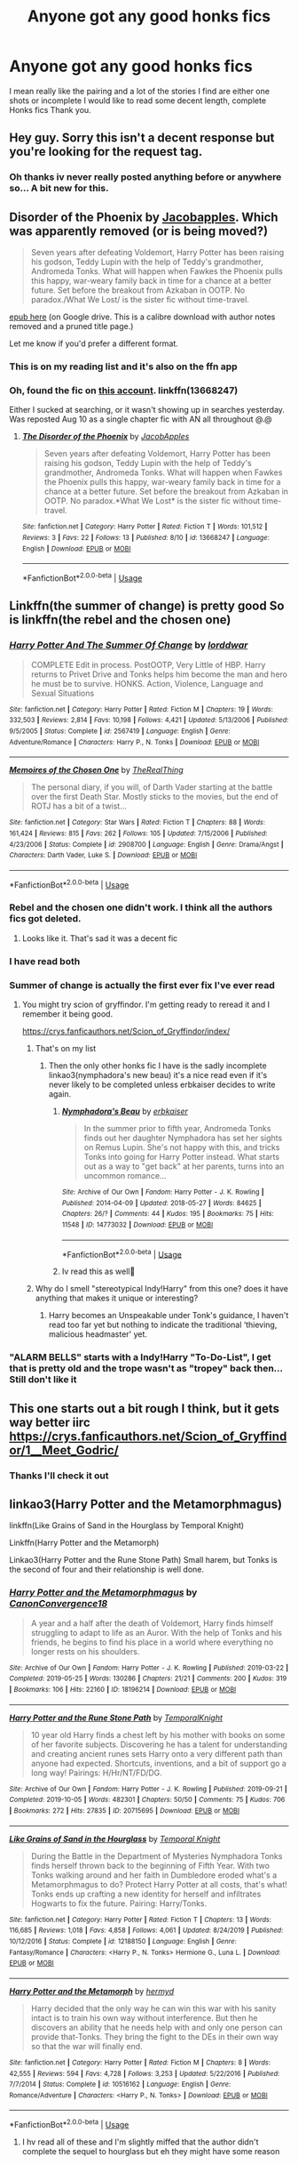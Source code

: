 #+TITLE: Anyone got any good honks fics

* Anyone got any good honks fics
:PROPERTIES:
:Author: siddharthddawda
:Score: 5
:DateUnix: 1597119695.0
:DateShort: 2020-Aug-11
:FlairText: Request
:END:
I mean really like the pairing and a lot of the stories I find are either one shots or incomplete I would like to read some decent length, complete Honks fics Thank you.


** Hey guy. Sorry this isn't a decent response but you're looking for the request tag.
:PROPERTIES:
:Author: scottyboy359
:Score: 5
:DateUnix: 1597122847.0
:DateShort: 2020-Aug-11
:END:

*** Oh thanks iv never really posted anything before or anywhere so... A bit new for this.
:PROPERTIES:
:Author: siddharthddawda
:Score: 2
:DateUnix: 1597207806.0
:DateShort: 2020-Aug-12
:END:


** Disorder of the Phoenix by [[https://www.fanfiction.net/u/4453643/JacobApples][Jacobapples]]. Which was apparently removed (or is being moved?)

#+begin_quote
  Seven years after defeating Voldemort, Harry Potter has been raising his godson, Teddy Lupin with the help of Teddy's grandmother, Andromeda Tonks. What will happen when Fawkes the Phoenix pulls this happy, war-weary family back in time for a chance at a better future. Set before the breakout from Azkaban in OOTP. No paradox./What We Lost/ is the sister fic without time-travel.
#+end_quote

[[https://drive.google.com/file/d/1s9h_D4aobhLMIXcW5OUDKpFdZPDidre8/view?usp=sharing][epub here]] (on Google drive. This is a calibre download with author notes removed and a pruned title page.)

Let me know if you'd prefer a different format.
:PROPERTIES:
:Author: hrmdurr
:Score: 2
:DateUnix: 1597169082.0
:DateShort: 2020-Aug-11
:END:

*** This is on my reading list and it's also on the ffn app
:PROPERTIES:
:Author: siddharthddawda
:Score: 1
:DateUnix: 1597207409.0
:DateShort: 2020-Aug-12
:END:


*** Oh, found the fic on [[https://www.fanfiction.net/u/13962237/JacobApples][this account]]. linkffn(13668247)

Either I sucked at searching, or it wasn't showing up in searches yesterday. Was reposted Aug 10 as a single chapter fic with AN all throughout @.@
:PROPERTIES:
:Author: hrmdurr
:Score: 1
:DateUnix: 1597243741.0
:DateShort: 2020-Aug-12
:END:

**** [[https://www.fanfiction.net/s/13668247/1/][*/The Disorder of the Phoenix/*]] by [[https://www.fanfiction.net/u/13962237/JacobApples][/JacobApples/]]

#+begin_quote
  Seven years after defeating Voldemort, Harry Potter has been raising his godson, Teddy Lupin with the help of Teddy's grandmother, Andromeda Tonks. What will happen when Fawkes the Phoenix pulls this happy, war-weary family back in time for a chance at a better future. Set before the breakout from Azkaban in OOTP. No paradox.*What We Lost* is the sister fic without time-travel.
#+end_quote

^{/Site/:} ^{fanfiction.net} ^{*|*} ^{/Category/:} ^{Harry} ^{Potter} ^{*|*} ^{/Rated/:} ^{Fiction} ^{T} ^{*|*} ^{/Words/:} ^{101,512} ^{*|*} ^{/Reviews/:} ^{3} ^{*|*} ^{/Favs/:} ^{22} ^{*|*} ^{/Follows/:} ^{13} ^{*|*} ^{/Published/:} ^{8/10} ^{*|*} ^{/id/:} ^{13668247} ^{*|*} ^{/Language/:} ^{English} ^{*|*} ^{/Download/:} ^{[[http://www.ff2ebook.com/old/ffn-bot/index.php?id=13668247&source=ff&filetype=epub][EPUB]]} ^{or} ^{[[http://www.ff2ebook.com/old/ffn-bot/index.php?id=13668247&source=ff&filetype=mobi][MOBI]]}

--------------

*FanfictionBot*^{2.0.0-beta} | [[https://github.com/tusing/reddit-ffn-bot/wiki/Usage][Usage]]
:PROPERTIES:
:Author: FanfictionBot
:Score: 2
:DateUnix: 1597243762.0
:DateShort: 2020-Aug-12
:END:


** Linkffn(the summer of change) is pretty good So is linkffn(the rebel and the chosen one)
:PROPERTIES:
:Author: Aniki356
:Score: 1
:DateUnix: 1597125795.0
:DateShort: 2020-Aug-11
:END:

*** [[https://www.fanfiction.net/s/2567419/1/][*/Harry Potter And The Summer Of Change/*]] by [[https://www.fanfiction.net/u/708471/lorddwar][/lorddwar/]]

#+begin_quote
  COMPLETE Edit in process. PostOOTP, Very Little of HBP. Harry returns to Privet Drive and Tonks helps him become the man and hero he must be to survive. HONKS. Action, Violence, Language and Sexual Situations
#+end_quote

^{/Site/:} ^{fanfiction.net} ^{*|*} ^{/Category/:} ^{Harry} ^{Potter} ^{*|*} ^{/Rated/:} ^{Fiction} ^{M} ^{*|*} ^{/Chapters/:} ^{19} ^{*|*} ^{/Words/:} ^{332,503} ^{*|*} ^{/Reviews/:} ^{2,814} ^{*|*} ^{/Favs/:} ^{10,198} ^{*|*} ^{/Follows/:} ^{4,421} ^{*|*} ^{/Updated/:} ^{5/13/2006} ^{*|*} ^{/Published/:} ^{9/5/2005} ^{*|*} ^{/Status/:} ^{Complete} ^{*|*} ^{/id/:} ^{2567419} ^{*|*} ^{/Language/:} ^{English} ^{*|*} ^{/Genre/:} ^{Adventure/Romance} ^{*|*} ^{/Characters/:} ^{Harry} ^{P.,} ^{N.} ^{Tonks} ^{*|*} ^{/Download/:} ^{[[http://www.ff2ebook.com/old/ffn-bot/index.php?id=2567419&source=ff&filetype=epub][EPUB]]} ^{or} ^{[[http://www.ff2ebook.com/old/ffn-bot/index.php?id=2567419&source=ff&filetype=mobi][MOBI]]}

--------------

[[https://www.fanfiction.net/s/2908700/1/][*/Memoires of the Chosen One/*]] by [[https://www.fanfiction.net/u/1030187/TheRealThing][/TheRealThing/]]

#+begin_quote
  The personal diary, if you will, of Darth Vader starting at the battle over the first Death Star. Mostly sticks to the movies, but the end of ROTJ has a bit of a twist...
#+end_quote

^{/Site/:} ^{fanfiction.net} ^{*|*} ^{/Category/:} ^{Star} ^{Wars} ^{*|*} ^{/Rated/:} ^{Fiction} ^{T} ^{*|*} ^{/Chapters/:} ^{88} ^{*|*} ^{/Words/:} ^{161,424} ^{*|*} ^{/Reviews/:} ^{815} ^{*|*} ^{/Favs/:} ^{262} ^{*|*} ^{/Follows/:} ^{105} ^{*|*} ^{/Updated/:} ^{7/15/2006} ^{*|*} ^{/Published/:} ^{4/23/2006} ^{*|*} ^{/Status/:} ^{Complete} ^{*|*} ^{/id/:} ^{2908700} ^{*|*} ^{/Language/:} ^{English} ^{*|*} ^{/Genre/:} ^{Drama/Angst} ^{*|*} ^{/Characters/:} ^{Darth} ^{Vader,} ^{Luke} ^{S.} ^{*|*} ^{/Download/:} ^{[[http://www.ff2ebook.com/old/ffn-bot/index.php?id=2908700&source=ff&filetype=epub][EPUB]]} ^{or} ^{[[http://www.ff2ebook.com/old/ffn-bot/index.php?id=2908700&source=ff&filetype=mobi][MOBI]]}

--------------

*FanfictionBot*^{2.0.0-beta} | [[https://github.com/tusing/reddit-ffn-bot/wiki/Usage][Usage]]
:PROPERTIES:
:Author: FanfictionBot
:Score: 1
:DateUnix: 1597125818.0
:DateShort: 2020-Aug-11
:END:


*** Rebel and the chosen one didn't work. I think all the authors fics got deleted.
:PROPERTIES:
:Author: HairyHorux
:Score: 1
:DateUnix: 1597144308.0
:DateShort: 2020-Aug-11
:END:

**** Looks like it. That's sad it was a decent fic
:PROPERTIES:
:Author: Aniki356
:Score: 1
:DateUnix: 1597160826.0
:DateShort: 2020-Aug-11
:END:


*** I have read both
:PROPERTIES:
:Author: siddharthddawda
:Score: 1
:DateUnix: 1597207338.0
:DateShort: 2020-Aug-12
:END:


*** Summer of change is actually the first ever fix I've ever read
:PROPERTIES:
:Author: siddharthddawda
:Score: 1
:DateUnix: 1597207853.0
:DateShort: 2020-Aug-12
:END:

**** You might try scion of gryffindor. I'm getting ready to reread it and I remember it being good.

[[https://crys.fanficauthors.net/Scion_of_Gryffindor/index/]]
:PROPERTIES:
:Author: Aniki356
:Score: 1
:DateUnix: 1597208316.0
:DateShort: 2020-Aug-12
:END:

***** That's on my list
:PROPERTIES:
:Author: siddharthddawda
:Score: 1
:DateUnix: 1597209395.0
:DateShort: 2020-Aug-12
:END:

****** Then the only other honks fic I have is the sadly incomplete linkao3(nymphadora's new beau) it's a nice read even if it's never likely to be completed unless erbkaiser decides to write again.
:PROPERTIES:
:Author: Aniki356
:Score: 1
:DateUnix: 1597209557.0
:DateShort: 2020-Aug-12
:END:

******* [[https://archiveofourown.org/works/14773032][*/Nymphadora's Beau/*]] by [[https://www.archiveofourown.org/users/erbkaiser/pseuds/erbkaiser][/erbkaiser/]]

#+begin_quote
  In the summer prior to fifth year, Andromeda Tonks finds out her daughter Nymphadora has set her sights on Remus Lupin. She's not happy with this, and tricks Tonks into going for Harry Potter instead. What starts out as a way to "get back" at her parents, turns into an uncommon romance...
#+end_quote

^{/Site/:} ^{Archive} ^{of} ^{Our} ^{Own} ^{*|*} ^{/Fandom/:} ^{Harry} ^{Potter} ^{-} ^{J.} ^{K.} ^{Rowling} ^{*|*} ^{/Published/:} ^{2014-04-09} ^{*|*} ^{/Updated/:} ^{2018-05-27} ^{*|*} ^{/Words/:} ^{84625} ^{*|*} ^{/Chapters/:} ^{26/?} ^{*|*} ^{/Comments/:} ^{44} ^{*|*} ^{/Kudos/:} ^{195} ^{*|*} ^{/Bookmarks/:} ^{75} ^{*|*} ^{/Hits/:} ^{11548} ^{*|*} ^{/ID/:} ^{14773032} ^{*|*} ^{/Download/:} ^{[[https://archiveofourown.org/downloads/14773032/Nymphadoras%20Beau.epub?updated_at=1588755935][EPUB]]} ^{or} ^{[[https://archiveofourown.org/downloads/14773032/Nymphadoras%20Beau.mobi?updated_at=1588755935][MOBI]]}

--------------

*FanfictionBot*^{2.0.0-beta} | [[https://github.com/tusing/reddit-ffn-bot/wiki/Usage][Usage]]
:PROPERTIES:
:Author: FanfictionBot
:Score: 1
:DateUnix: 1597209593.0
:DateShort: 2020-Aug-12
:END:


******* Iv read this as well🙂
:PROPERTIES:
:Author: siddharthddawda
:Score: 1
:DateUnix: 1597210124.0
:DateShort: 2020-Aug-12
:END:


***** Why do I smell "stereotypical Indy!Harry" from this one? does it have anything that makes it unique or interesting?
:PROPERTIES:
:Author: renextronex
:Score: 1
:DateUnix: 1597268544.0
:DateShort: 2020-Aug-13
:END:

****** Harry becomes an Unspeakable under Tonk's guidance, I haven't read too far yet but nothing to indicate the traditional ‘thieving, malicious headmaster' yet.
:PROPERTIES:
:Author: Ajaxx117
:Score: 1
:DateUnix: 1597270636.0
:DateShort: 2020-Aug-13
:END:


*** "ALARM BELLS" starts with a Indy!Harry "To-Do-List", I get that is pretty old and the trope wasn't as "tropey" back then... Still don't like it
:PROPERTIES:
:Author: renextronex
:Score: 1
:DateUnix: 1597267011.0
:DateShort: 2020-Aug-13
:END:


** This one starts out a bit rough I think, but it gets way better iirc [[https://crys.fanficauthors.net/Scion_of_Gryffindor/1__Meet_Godric/]]
:PROPERTIES:
:Author: Kirito2750
:Score: 1
:DateUnix: 1597161542.0
:DateShort: 2020-Aug-11
:END:

*** Thanks I'll check it out
:PROPERTIES:
:Author: siddharthddawda
:Score: 1
:DateUnix: 1597207370.0
:DateShort: 2020-Aug-12
:END:


** linkao3(Harry Potter and the Metamorphmagus)

linkffn(Like Grains of Sand in the Hourglass by Temporal Knight)

Linkffn(Harry Potter and the Metamorph)

Linkao3(Harry Potter and the Rune Stone Path) Small harem, but Tonks is the second of four and their relationship is well done.
:PROPERTIES:
:Author: horrorshowjack
:Score: 1
:DateUnix: 1597174443.0
:DateShort: 2020-Aug-12
:END:

*** [[https://archiveofourown.org/works/18196214][*/Harry Potter and the Metamorphmagus/*]] by [[https://www.archiveofourown.org/users/CanonConvergence18/pseuds/CanonConvergence18][/CanonConvergence18/]]

#+begin_quote
  A year and a half after the death of Voldemort, Harry finds himself struggling to adapt to life as an Auror. With the help of Tonks and his friends, he begins to find his place in a world where everything no longer rests on his shoulders.
#+end_quote

^{/Site/:} ^{Archive} ^{of} ^{Our} ^{Own} ^{*|*} ^{/Fandom/:} ^{Harry} ^{Potter} ^{-} ^{J.} ^{K.} ^{Rowling} ^{*|*} ^{/Published/:} ^{2019-03-22} ^{*|*} ^{/Completed/:} ^{2019-05-25} ^{*|*} ^{/Words/:} ^{130286} ^{*|*} ^{/Chapters/:} ^{21/21} ^{*|*} ^{/Comments/:} ^{200} ^{*|*} ^{/Kudos/:} ^{319} ^{*|*} ^{/Bookmarks/:} ^{106} ^{*|*} ^{/Hits/:} ^{22160} ^{*|*} ^{/ID/:} ^{18196214} ^{*|*} ^{/Download/:} ^{[[https://archiveofourown.org/downloads/18196214/Harry%20Potter%20and%20the.epub?updated_at=1588108156][EPUB]]} ^{or} ^{[[https://archiveofourown.org/downloads/18196214/Harry%20Potter%20and%20the.mobi?updated_at=1588108156][MOBI]]}

--------------

[[https://archiveofourown.org/works/20715695][*/Harry Potter and the Rune Stone Path/*]] by [[https://www.archiveofourown.org/users/TemporalKnight/pseuds/TemporalKnight][/TemporalKnight/]]

#+begin_quote
  10 year old Harry finds a chest left by his mother with books on some of her favorite subjects. Discovering he has a talent for understanding and creating ancient runes sets Harry onto a very different path than anyone had expected. Shortcuts, inventions, and a bit of support go a long way! Pairings: H/Hr/NT/FD/DG.
#+end_quote

^{/Site/:} ^{Archive} ^{of} ^{Our} ^{Own} ^{*|*} ^{/Fandom/:} ^{Harry} ^{Potter} ^{-} ^{J.} ^{K.} ^{Rowling} ^{*|*} ^{/Published/:} ^{2019-09-21} ^{*|*} ^{/Completed/:} ^{2019-10-05} ^{*|*} ^{/Words/:} ^{482301} ^{*|*} ^{/Chapters/:} ^{50/50} ^{*|*} ^{/Comments/:} ^{75} ^{*|*} ^{/Kudos/:} ^{706} ^{*|*} ^{/Bookmarks/:} ^{272} ^{*|*} ^{/Hits/:} ^{27835} ^{*|*} ^{/ID/:} ^{20715695} ^{*|*} ^{/Download/:} ^{[[https://archiveofourown.org/downloads/20715695/Harry%20Potter%20and%20the.epub?updated_at=1593143379][EPUB]]} ^{or} ^{[[https://archiveofourown.org/downloads/20715695/Harry%20Potter%20and%20the.mobi?updated_at=1593143379][MOBI]]}

--------------

[[https://www.fanfiction.net/s/12188150/1/][*/Like Grains of Sand in the Hourglass/*]] by [[https://www.fanfiction.net/u/1057022/Temporal-Knight][/Temporal Knight/]]

#+begin_quote
  During the Battle in the Department of Mysteries Nymphadora Tonks finds herself thrown back to the beginning of Fifth Year. With two Tonks walking around and her faith in Dumbledore eroded what's a Metamorphmagus to do? Protect Harry Potter at all costs, that's what! Tonks ends up crafting a new identity for herself and infiltrates Hogwarts to fix the future. Pairing: Harry/Tonks.
#+end_quote

^{/Site/:} ^{fanfiction.net} ^{*|*} ^{/Category/:} ^{Harry} ^{Potter} ^{*|*} ^{/Rated/:} ^{Fiction} ^{T} ^{*|*} ^{/Chapters/:} ^{13} ^{*|*} ^{/Words/:} ^{116,685} ^{*|*} ^{/Reviews/:} ^{1,018} ^{*|*} ^{/Favs/:} ^{4,858} ^{*|*} ^{/Follows/:} ^{4,061} ^{*|*} ^{/Updated/:} ^{8/24/2019} ^{*|*} ^{/Published/:} ^{10/12/2016} ^{*|*} ^{/Status/:} ^{Complete} ^{*|*} ^{/id/:} ^{12188150} ^{*|*} ^{/Language/:} ^{English} ^{*|*} ^{/Genre/:} ^{Fantasy/Romance} ^{*|*} ^{/Characters/:} ^{<Harry} ^{P.,} ^{N.} ^{Tonks>} ^{Hermione} ^{G.,} ^{Luna} ^{L.} ^{*|*} ^{/Download/:} ^{[[http://www.ff2ebook.com/old/ffn-bot/index.php?id=12188150&source=ff&filetype=epub][EPUB]]} ^{or} ^{[[http://www.ff2ebook.com/old/ffn-bot/index.php?id=12188150&source=ff&filetype=mobi][MOBI]]}

--------------

[[https://www.fanfiction.net/s/10516162/1/][*/Harry Potter and the Metamorph/*]] by [[https://www.fanfiction.net/u/1208839/hermyd][/hermyd/]]

#+begin_quote
  Harry decided that the only way he can win this war with his sanity intact is to train his own way without interference. But then he discovers an ability that he needs help with and only one person can provide that-Tonks. They bring the fight to the DEs in their own way so that the war will finally end.
#+end_quote

^{/Site/:} ^{fanfiction.net} ^{*|*} ^{/Category/:} ^{Harry} ^{Potter} ^{*|*} ^{/Rated/:} ^{Fiction} ^{M} ^{*|*} ^{/Chapters/:} ^{8} ^{*|*} ^{/Words/:} ^{42,555} ^{*|*} ^{/Reviews/:} ^{594} ^{*|*} ^{/Favs/:} ^{4,728} ^{*|*} ^{/Follows/:} ^{3,253} ^{*|*} ^{/Updated/:} ^{5/22/2016} ^{*|*} ^{/Published/:} ^{7/7/2014} ^{*|*} ^{/Status/:} ^{Complete} ^{*|*} ^{/id/:} ^{10516162} ^{*|*} ^{/Language/:} ^{English} ^{*|*} ^{/Genre/:} ^{Romance/Adventure} ^{*|*} ^{/Characters/:} ^{<Harry} ^{P.,} ^{N.} ^{Tonks>} ^{*|*} ^{/Download/:} ^{[[http://www.ff2ebook.com/old/ffn-bot/index.php?id=10516162&source=ff&filetype=epub][EPUB]]} ^{or} ^{[[http://www.ff2ebook.com/old/ffn-bot/index.php?id=10516162&source=ff&filetype=mobi][MOBI]]}

--------------

*FanfictionBot*^{2.0.0-beta} | [[https://github.com/tusing/reddit-ffn-bot/wiki/Usage][Usage]]
:PROPERTIES:
:Author: FanfictionBot
:Score: 1
:DateUnix: 1597174473.0
:DateShort: 2020-Aug-12
:END:

**** I hv read all of these and I'm slightly miffed that the author didn't complete the sequel to hourglass but eh they might have some reason
:PROPERTIES:
:Author: siddharthddawda
:Score: 1
:DateUnix: 1597207498.0
:DateShort: 2020-Aug-12
:END:
